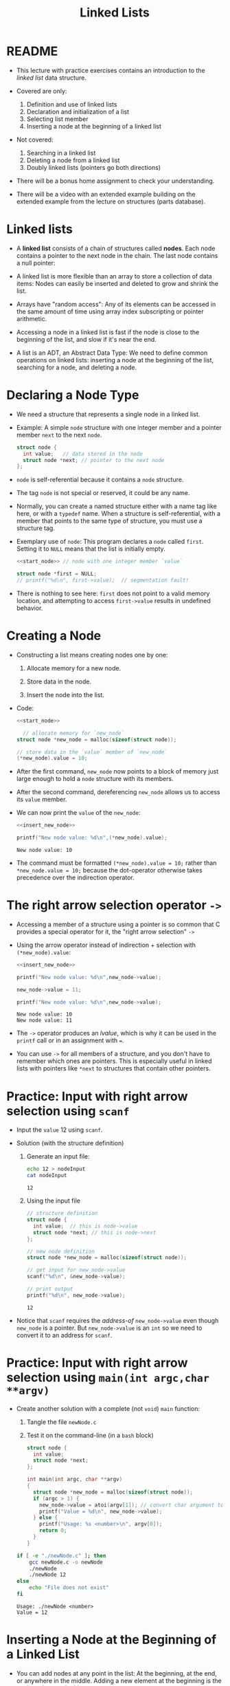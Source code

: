 #+title: Linked Lists
#+STARTUP:overview hideblocks indent
#+OPTIONS: toc:nil num:nil ^:nil
#+PROPERTY: header-args:C :main yes :includes <stdio.h> <stdlib.h> <string.h> <time.h> :results output :exports both :comments none :noweb yes
* README

- This lecture with practice exercises contains an introduction to the
  /linked list/ data structure.

- Covered are only:
  1. Definition and use of linked lists
  2. Declaration and initialization of a list
  3. Selecting list member
  4. Inserting a node at the beginning of a linked list

- Not covered:
  1. Searching in a linked list
  2. Deleting a node from a linked list
  3. Doubly linked lists (pointers go both directions)

- There will be a bonus home assignment to check your understanding.

- There will be a video with an extended example building on the
  extended example from the lecture on structures (parts database).

* Linked lists

- A *linked list* consists of a chain of structures called *nodes*. Each
  node contains a pointer to the next node in the chain. The last node
  contains a null pointer:
  #+attr_html: :width 600px:
  [[../img/linkedList.png]]

- A linked list is more flexible than an array to store a collection
  of data items: Nodes can easily be inserted and deleted to grow and
  shrink the list.

- Arrays have "random access": Any of its elements can be accessed in
  the same amount of time using array index subscripting or pointer
  arithmetic.

- Accessing a node in a linked list is fast if the node is close to
  the beginning of the list, and slow if it's near the end.

- A list is an ADT, an Abstract Data Type: We need to define common
  operations on linked lists: inserting a node at the beginning of the
  list, searching for a node, and deleting a node.

* Declaring a Node Type

- We need a structure that represents a single node in a linked list.

- Example: A simple =node= structure with one integer member and a
  pointer member =next= to the next =node=.
  #+name: start_node
  #+begin_src C :results none :main no
    struct node {
      int value;   // data stored in the node
      struct node *next; // pointer to the next node
    };
  #+end_src

- =node= is self-referential because it contains a =node= structure.

- The tag =node= is not special or reserved, it could be any name.

- Normally, you can create a named structure either with a name tag
  like here, or with a =typedef= name. When a structure is
  self-referential, with a member that points to the same type of
  structure, you must use a structure tag.

- Exemplary use of =node=: This program declares a =node= called
  =first=. Setting it to =NULL= means that the list is initially empty.

  #+begin_src C :results none :tangle node.c
    <<start_node>> // node with one integer member `value`

    struct node *first = NULL;
    // printf("%d\n", first->value);  // segmentation fault!
  #+end_src

- There is nothing to see here: =first= does not point to a valid memory
  location, and attempting to access =first->value= results in undefined
  behavior.

* Creating a Node

- Constructing a list means creating nodes one by one:

  1) Allocate memory for a new node.

  2) Store data in the node.

  3) Insert the node into the list.

- Code:
  #+name: insert_new_node
  #+begin_src C :results none
    <<start_node>>

      // allocate memory for `new_node`
    struct node *new_node = malloc(sizeof(struct node));

    // store data in the `value` member of `new_node`
    (*new_node).value = 10;
  #+end_src

- After the first command, =new_node= now points to a block of memory
  just large enough to hold a =node= structure with its members.

  #+attr_html: :width 600px:
  [[../img/new_node.png]]

- After the second command, dereferencing =new_node= allows us to access
  its =value= member.

  #+attr_html: :width 600px:
  [[../img/new_node2.png]]

- We can now print the =value= of the =new_node=:
  #+begin_src C
    <<insert_new_node>>

    printf("New node value: %d\n",(*new_node).value);
  #+end_src

  #+RESULTS:
  : New node value: 10

- The command must be formatted =(*new_node).value = 10;= rather than
  =*new_node.value = 10;= because the dot-operator otherwise takes
  precedence over the indirection operator.

* The right arrow selection operator =->=

- Accessing a member of a structure using a pointer is so common that
  C provides a special operator for it, the "right arrow selection" =->=

- Using the arrow operator instead of indirection + selection with
  =(*new_node).value=:
  #+begin_src C
    <<insert_new_node>>

    printf("New node value: %d\n",new_node->value);

    new_node->value = 11;

    printf("New node value: %d\n",new_node->value);
  #+end_src

  #+RESULTS:
  : New node value: 10
  : New node value: 11

- The =->= operator produces an /lvalue/, which is why it can be used in
  the =printf= call or in an assignment with ===.

- You can use =->= for all members of a structure, and you don't have to
  remember which ones are pointers. This is especially useful in
  linked lists with pointers like =*next= to structures that contain
  other pointers.

* Practice: Input with right arrow selection using =scanf=

- Input the =value= 12 using =scanf=.

- Solution (with the structure definition)

  1) Generate an input file:

     #+begin_src bash :results output :exports both
       echo 12 > nodeInput
       cat nodeInput
     #+end_src

     #+RESULTS:
     : 12

  2) Using the input file
     #+begin_src C :cmdline < nodeInput
       // structure definition
       struct node {
         int value;  // this is node->value
         struct node *next; // this is node->next
       };

       // new node definition
       struct node *new_node = malloc(sizeof(struct node));

       // get input for new_node->value
       scanf("%d\n", &new_node->value);

       // print output
       printf("%d\n", new_node->value);
     #+end_src

     #+RESULTS:
     : 12

- Notice that =scanf= requires the /address-of/ =new_node->value= even
  though =new_node= is a pointer. But =new_node->value= is an =int= so we
  need to convert it to an address for =scanf=.

* Practice: Input with right arrow selection using =main(int argc,char **argv)=

- Create another solution with a complete (not =void=) =main= function:

  1) Tangle the file =newNode.c=

  2) Test it on the command-line (in a =bash= block)

  #+begin_src C :main no :return none :tangle newNode.c
    struct node {
      int value;
      struct node *next;
    };

    int main(int argc, char **argv)
    {
      struct node *new_node = malloc(sizeof(struct node));
      if (argc > 1) {
        new_node->value = atoi(argv[1]); // convert char argument to integer
        printf("Value = %d\n", new_node->value);
      } else {
        printf("Usage: %s <number>\n", argv[0]);
        return 0;
      }
    }
  #+end_src

  #+RESULTS:

  #+begin_src bash :results output :exports both
    if [ -e "./newNode.c" ]; then
        gcc newNode.c -o newNode
        ./newNode
        ./newNode 12
    else
        echo "File does not exist"
    fi
  #+end_src

  #+RESULTS:
  : Usage: ./newNode <number>
  : Value = 12

* Inserting a Node at the Beginning of a Linked List

- You can add nodes at any point in the list: At the beginning, at the
  end, or anywhere in the middle. Adding a new element at the
  beginning is the easiest place to do this.

- It takes two statements to insert the node into the list:

  1) Make the new node's =next= member point to the node that was
     previously at the beginning of the list: =new_node->next = first;=

  2) Make the =first= node point to the new node: =first = new_node;=

- Illustration with a little more detail:

  1. Create a first (=NULL=) pointer and a =new_node=, then make a =node=
     list item with =data= and =next= members:

     #+attr_html: :width 600px:
     [[../img/linkedList1.png]]

  2. Point =first= pointer at the first list item. Now both =first= and
     =new_node= point at the same item. Then create a second =node=:

     #+attr_html: :width 600px:
     [[../img/linkedList2.png]]

  3. Create a second list item, make its =next= member point at the
     first list item, and then point =first= at the new item.

     #+attr_html: :width 600px:
     [[../img/linkedList3.png]]

- These statements work even if the list is empty.

- Example code:
  #+name: two_member_list
  #+begin_src C :results none
    struct node {
      int data;
      struct node *next;
    };

    // declare two pointers
    struct node *first = NULL;
    struct node *new_node;

    // first list item
    new_node = malloc(sizeof(struct node));
    new_node->data = 10;
    new_node->next = first;
    first = new_node;

    // second list item
    new_node = malloc(sizeof(struct node));
    new_node->data = 20;
    new_node->next = first;
    first = new_node;
  #+end_src

- Print the list so far:
  #+begin_src C
    <<two_member_list>>

      // print the list so far
    struct node *item = first;
    while (item != NULL) {
      printf("item is at %p; next is at %p; data is %d\n",
         item, item->next, item->data);
      item = item->next;
     }
  #+end_src

  #+RESULTS:
  : item is at 0x56e1ddb612c0; next is at 0x56e1ddb612a0; data is 20
  : item is at 0x56e1ddb612a0; next is at (nil); data is 10

* Practice: Modify the code to add a third list member

Add the code chunk for two list members, then:
1) Create a new node.
2) Store 30 in the new node.
3) Point =next= at the previously first member.
4) Point =first= at the new member.
5) Print the list so far.

#+begin_src C
  <<two_member_list>>

  // third list item
  new_node = malloc(sizeof(struct node)); // #1
  new_node->data = 30; // #2
  new_node->next = first; // #3
  first = new_node;

  struct node *item = first; // start at the beginning
  while (item != NULL) {
    printf("item is at %p; next is at %p; data is %d\n",
         item, item->next, item->data);
    item = item->next;
   }
#+end_src

#+RESULTS:
: item is at 0x5b09bddf22e0; next is at 0x5b09bddf22c0; data is 30
: item is at 0x5b09bddf22c0; next is at 0x5b09bddf22a0; data is 20
: item is at 0x5b09bddf22a0; next is at (nil); data is 10

* Practice: Print list with a function =print_list=

- Write a function =print_list= to print the list.

  #+begin_src C :main no
    struct node {
      int data;
      struct node *next;
    };

    // print list
    // return: nothing
    // params: pointer to list node structure
    void print_list(struct node *list);

    int main(void)
    {

      // declare two pointers
      struct node *first = NULL;
      struct node *new_node;

      // first list item
      new_node = malloc(sizeof(struct node));
      new_node->data = 10;
      new_node->next = first;
      first = new_node;

      // second list item
      new_node = malloc(sizeof(struct node));
      new_node->data = 20;
      new_node->next = first;
      first = new_node;

      print_list(first);
      return 0;
    }

    void print_list(struct node *first)
    {
      struct node *item = first;
      while (item != NULL) {
        printf("item is at %p; next is at %p; data is %d\n",
    	   (void *)item, (void *)item->next, item->data);
        item = item->next;
      }
    }
  #+end_src

  #+RESULTS:
  : item is at 0x5f60acda72c0; next is at 0x5f60acda72a0; data is 20
  : item is at 0x5f60acda72a0; next is at (nil); data is 10

- Making the cast explicit in =printf= ensures portability (treat
  pointer as generic) & avoids implicit conversion warnings.

* Practice: Create an insertion function =add_to_list=

- Write a function =add_to_list= that inserts a node into a linked list.

  #+begin_src C :main no
    struct node {
      int data;
      struct node *next;
    };

    // task: print list
    // return: nothing
    // params: pointer to list node structure
    void print_list(struct node *list);

    // task: add to list from beginning
    // return: pointer to new node (now beginning of list)
    // params: pointer to list, data to store
    struct node *add_to_list(struct node *list, int n);

    int main(void)
    {

      // declare two pointers
      struct node *first = NULL;

      for (int i=1; i<4; i++)
        first = add_to_list(first,i*10);
      print_list(first);
      return 0;
    }

    void print_list(struct node *first)
    {
      struct node *item = first;
      while (item != NULL) {
        printf("item is at %p; next is at %p; data is %d\n",
    	   (void *)item, (void *)item->next, item->data);
        item = item->next;
      }
    }

    struct node *add_to_list(struct node *first, int n)
    {
      struct node *new_node; // declare new node
      new_node = malloc(sizeof(struct node)); // allocate new member
      new_node->data = n; // store data member
      new_node->next = first; // repoint next member to previous member
      first = new_node; // repoint beginning of list to new member
      return new_node;
    }
  #+end_src

  #+RESULTS:
  : item is at 0x64bce66612e0; next is at 0x64bce66612c0; data is 30
  : item is at 0x64bce66612c0; next is at 0x64bce66612a0; data is 20
  : item is at 0x64bce66612a0; next is at (nil); data is 10

- When the new node is a =NULL= pointer, no memory should be added, and
  it is better to add this check after the allocation of =new_node=:

  #+begin_example C
    if (new_node == NULL) {
      printf("Error: malloc failed in add_to_list\n");
      exit (EXIT_FAILURE);
    }
  #+end_example
  
